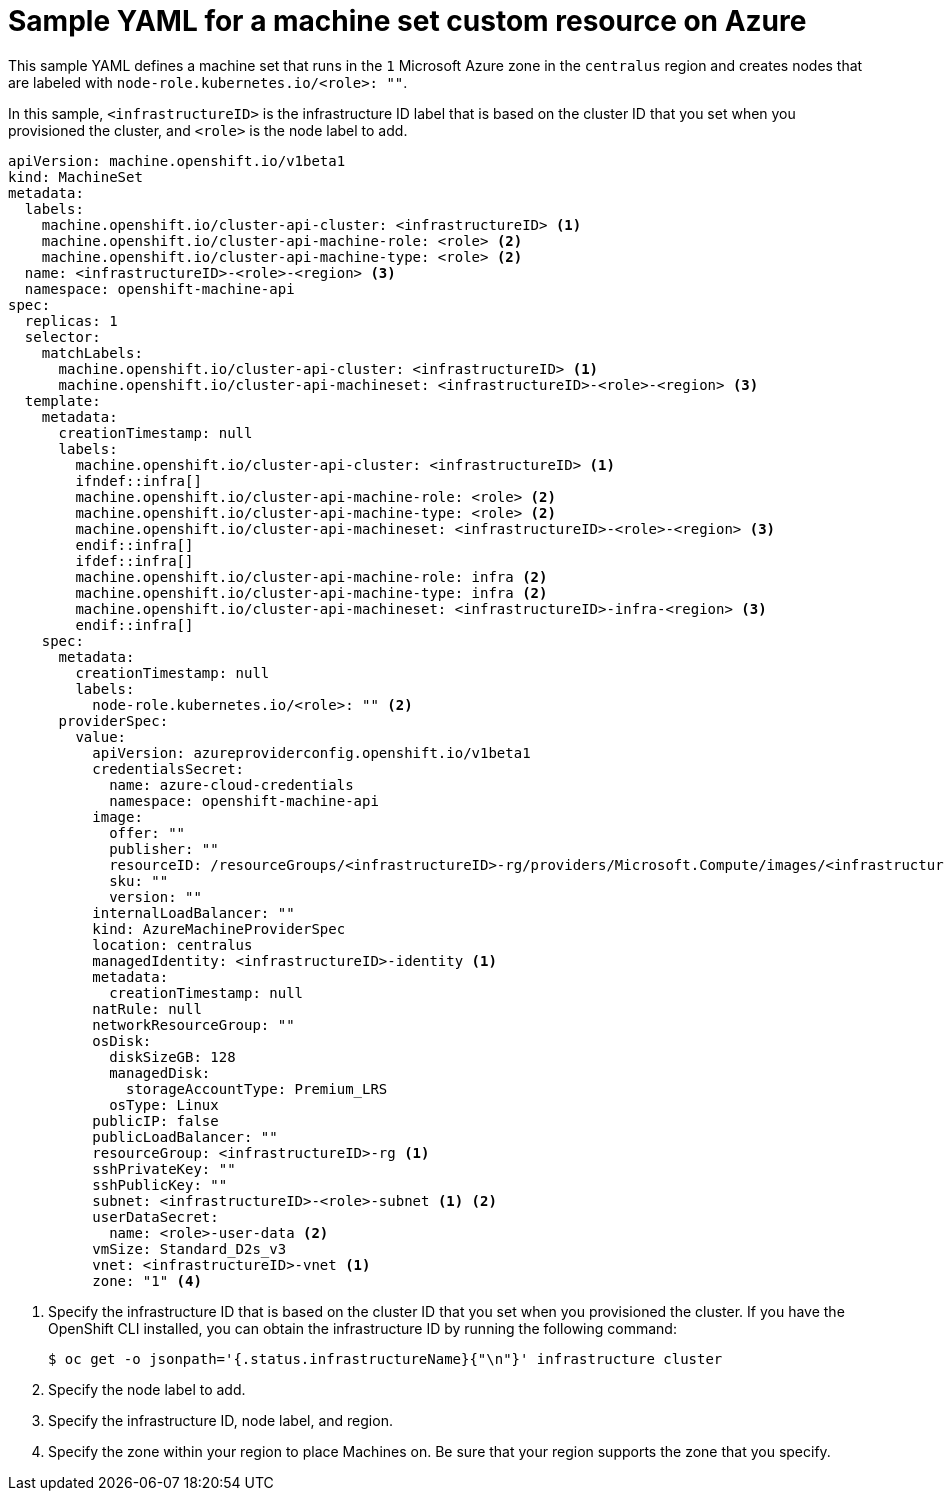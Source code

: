 // Module included in the following assemblies:
//
// * machine_management/creating-infrastructure-machinesets.adoc
// * machine_management/creating-machineset-azure.adoc
// * post_installation_configuration/cluster-tasks.adoc

ifeval::["{context}" == "creating-infrastructure-machinesets"]
:infra:
endif::[]
ifeval::["{context}" == "post-install-cluster-tasks"]
:infra:
endif::[]

[id="machineset-yaml-azure_{context}"]
=  Sample YAML for a machine set custom resource on Azure

This sample YAML defines a machine set that runs in the `1` Microsoft Azure zone in the `centralus` region and creates nodes that are labeled with
ifndef::infra[`node-role.kubernetes.io/<role>: ""`.]
ifdef::infra[`node-role.kubernetes.io/infra: ""`.]

In this sample, `<infrastructureID>` is the infrastructure ID label that is based on the cluster ID that you set when you provisioned the cluster, and
ifndef::infra[`<role>`]
ifdef::infra[`infra`]
is the node label to add.

[source,yaml]
----
apiVersion: machine.openshift.io/v1beta1
kind: MachineSet
metadata:
  labels:
    machine.openshift.io/cluster-api-cluster: <infrastructureID> <1>
ifndef::infra[]
    machine.openshift.io/cluster-api-machine-role: <role> <2>
    machine.openshift.io/cluster-api-machine-type: <role> <2>
  name: <infrastructureID>-<role>-<region> <3>
endif::infra[]
ifdef::infra[]
    machine.openshift.io/cluster-api-machine-role: infra <2>
    machine.openshift.io/cluster-api-machine-type: infra <2>
  name: <infrastructureID>-infra-<region> <3>
endif::infra[]
  namespace: openshift-machine-api
spec:
  replicas: 1
  selector:
    matchLabels:
      machine.openshift.io/cluster-api-cluster: <infrastructureID> <1>
ifndef::infra[]
      machine.openshift.io/cluster-api-machineset: <infrastructureID>-<role>-<region> <3>
endif::infra[]
ifdef::infra[]
      machine.openshift.io/cluster-api-machineset: <infrastructureID>-infra-<region> <3>
endif::infra[]
  template:
    metadata:
      creationTimestamp: null
      labels:
        machine.openshift.io/cluster-api-cluster: <infrastructureID> <1>
        ifndef::infra[]
        machine.openshift.io/cluster-api-machine-role: <role> <2>
        machine.openshift.io/cluster-api-machine-type: <role> <2>
        machine.openshift.io/cluster-api-machineset: <infrastructureID>-<role>-<region> <3>
        endif::infra[]
        ifdef::infra[]
        machine.openshift.io/cluster-api-machine-role: infra <2>
        machine.openshift.io/cluster-api-machine-type: infra <2>
        machine.openshift.io/cluster-api-machineset: <infrastructureID>-infra-<region> <3>
        endif::infra[]
    spec:
      metadata:
        creationTimestamp: null
        labels:
ifndef::infra[]
          node-role.kubernetes.io/<role>: "" <2>
endif::infra[]
ifdef::infra[]
          node-role.kubernetes.io/infra: "" <2>      
        taints: <4>
        - key: node-role.kubernetes.io/infra
          effect: NoSchedule
endif::infra[]
      providerSpec:
        value:
          apiVersion: azureproviderconfig.openshift.io/v1beta1
          credentialsSecret:
            name: azure-cloud-credentials
            namespace: openshift-machine-api
          image:
            offer: ""
            publisher: ""
            resourceID: /resourceGroups/<infrastructureID>-rg/providers/Microsoft.Compute/images/<infrastructureID>
            sku: ""
            version: ""
          internalLoadBalancer: ""
          kind: AzureMachineProviderSpec
          location: centralus
          managedIdentity: <infrastructureID>-identity <1>
          metadata:
            creationTimestamp: null
          natRule: null
          networkResourceGroup: ""
          osDisk:
            diskSizeGB: 128
            managedDisk:
              storageAccountType: Premium_LRS
            osType: Linux
          publicIP: false
          publicLoadBalancer: ""
          resourceGroup: <infrastructureID>-rg <1>
          sshPrivateKey: ""
          sshPublicKey: ""
ifndef::infra[]
          subnet: <infrastructureID>-<role>-subnet <1> <2>
          userDataSecret:
            name: <role>-user-data <2>
endif::infra[]
ifdef::infra[]
          subnet: <infrastructureID>-infra-subnet <1> <2>
          userDataSecret:
            name: infra-user-data <2>
endif::infra[]
          vmSize: Standard_D2s_v3
          vnet: <infrastructureID>-vnet <1>
ifndef::infra[]
          zone: "1" <4>
endif::infra[]
ifdef::infra[]
          zone: "1" <5>
endif::infra[]
----
<1> Specify the infrastructure ID that is based on the cluster ID that you set when you provisioned the cluster. If you have the OpenShift CLI installed, you can obtain the infrastructure ID by running the following command:
+
[source,terminal]
----
$ oc get -o jsonpath='{.status.infrastructureName}{"\n"}' infrastructure cluster
----
ifndef::infra[]
<2> Specify the node label to add.
<3> Specify the infrastructure ID, node label, and region.
<4> Specify the zone within your region to place Machines on. Be sure that your region supports the zone that you specify.
endif::infra[]
ifdef::infra[]
<2> Specify the `infra` node label.
<3> Specify the infrastructure ID, `infra` node label, and region.
<4> Specify a taint to prevent user workloads from being scheduled on infra nodes.
<5> Specify the zone within your region to place Machines on. Be sure that your region supports the zone that you specify.
endif::infra[]

ifeval::["{context}" == "creating-infrastructure-machinesets"]
:!infra:
endif::[]
ifeval::["{context}" == "cluster-tasks"]
:!infra:
endif::[]
